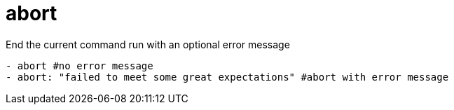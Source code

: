 = abort

End the current command run with an optional error message

[source,yaml]
----
- abort #no error message
- abort: "failed to meet some great expectations" #abort with error message
----

